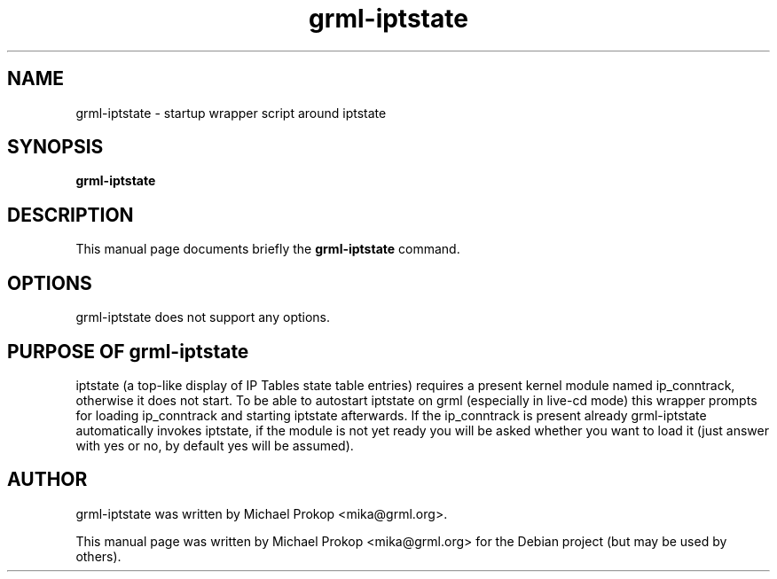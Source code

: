 .TH grml-iptstate 8
.SH "NAME"
grml-iptstate \- startup wrapper script around iptstate
.SH SYNOPSIS
.B grml-iptstate
.SH DESCRIPTION
This manual page documents briefly the
.B grml-iptstate
command.
.SH OPTIONS
grml-iptstate does not support any options.
.SH PURPOSE OF grml-iptstate
iptstate (a top-like display of IP Tables state table entries) requires
a present kernel module named ip_conntrack, otherwise it does not start.
To be able to autostart iptstate on grml (especially in live-cd mode) this
wrapper prompts for loading ip_conntrack and starting iptstate afterwards.
If the ip_conntrack is present already grml-iptstate automatically invokes
iptstate, if the module is not yet ready you will be asked whether you want
to load it (just answer with yes or no, by default yes will be assumed).
.SH AUTHOR
grml-iptstate was written by Michael Prokop <mika@grml.org>.
.PP
This manual page was written by Michael Prokop
<mika@grml.org> for the Debian project (but may be used by others).
